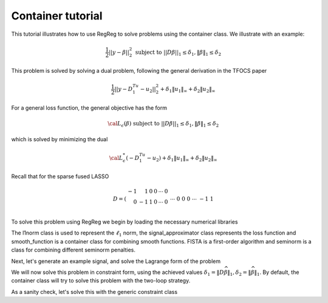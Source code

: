 .. _container_tutorial:

Container tutorial
~~~~~~~~~~~~~~~~~~~~

This tutorial illustrates how to use RegReg to solve problems using the container class. We illustrate with an example:

.. math::

       \frac{1}{2}||y - \beta||^{2}_{2} \ \text{subject to} \  ||D\beta||_{1} \leq \delta_1,   \|\beta\|_1 \leq \delta_2

This problem is solved by solving a dual problem, following the 
general derivation in the TFOCS paper

.. math::

       \frac{1}{2}||y - D^Tu_1 - u_2||^{2}_{2} + \delta_1 \|u_1\|_{\infty} + \delta_2 \|u_2\|_{\infty}

For a general loss function, the general objective has the form

.. math::

    {\cal L}_{\epsilon}(\beta) \ \text{subject to} \  ||D\beta||_{1} \leq \delta_1,   \|\beta\|_1 \leq \delta_2

which is solved by minimizing the dual

.. math::

    {\cal L}^*_{\epsilon}(-D^Tu_1-u_2) + \delta_1 \|u_1\|_{\infty} + \delta_2 \|u_2\|_{\infty}


Recall that for the sparse fused LASSO

.. math::

       D = \left(\begin{array}{rrrrrr} -1 & 1 & 0 & 0 & \cdots & 0 \\ 0 & -1 & 1 & 0 & \cdots & 0 \\ &&&&\cdots &\\ 0 &0&0&\cdots & -1 & 1 \end{array}\right)

To solve this problem using RegReg we begin by loading the necessary numerical libraries

.. ipython::

   import numpy as np
   import pylab	
   from scipy import sparse

   from regreg.algorithms import FISTA
   from regreg.atoms import l1norm
   from regreg.seminorm import seminorm 
   from regreg.constraint import constraint
   from regreg.container import container
   from regreg.smooth import l2normsq

The l1norm class is used to represent the :math:`\ell_1` norm, the signal_approximator class represents the loss function and smooth_function is a container class for combining smooth functions. FISTA is a first-order algorithm and seminorm is a class for combining different seminorm penalties. 

Next, let's generate an example signal, and solve the Lagrange
form of the problem

.. ipython::
 
   Y = np.random.standard_normal(500); Y[100:150] += 7; Y[250:300] += 14
   loss = l2normsq.shift(-Y, l=0.5)

   sparsity = l1norm(len(Y), 1.4)
   # TODO should make a module to compute typical Ds
   D = sparse.csr_matrix((np.identity(500) + np.diag([-1]*499,k=1))[:-1])
   fused = l1norm.linear(D, 25.5)
   problem = container(loss, sparsity, fused)
   
   solver = FISTA(problem.problem())
   solver.fit(max_its=100, tol=1e-10)
   solution = solver.problem.coefs

We will now solve this problem in constraint form, using the 
achieved  values :math:`\delta_1 = \|D\widehat{\beta}\|_1, \delta_2=\|\widehat{\beta}\|_1`.
By default, the container class will try to solve this problem with the two-loop strategy.

.. ipython::

   delta1 = np.fabs(D * solution).sum()
   delta2 = np.fabs(solution).sum()

   fused_constraint = l1norm.linear(D, delta1)
   sparsity_constraint = l1norm(500, delta2)
   fused_constraint.constraint = True   
   sparsity_constraint.constraint = True   

   constrained_problem = container(loss, fused_constraint, sparsity_constraint)
   constrained_solver = FISTA(constrained_problem.problem())
   constrained_solver.problem.L = 1.01
   vals = constrained_solver.fit(max_its=10, tol=1e-06, backtrack=False, monotonicity_restart=False)
   constrained_solution = constrained_solver.problem.coefs

As a sanity check, let's solve this with the generic constraint class

.. ipython::

   from regreg.conjugate import conjugate

   loss = l2normsq.shift(-Y, l=0.5)
   generic = conjugate(loss)
   sparse_fused_gen = constraint(generic, fused_constraint, sparsity_constraint)
   constrained_solver_gen = FISTA(sparse_fused_gen.dual_problem())
   gen_vals = constrained_solver_gen.fit(max_its=1000, tol=1e-06)
   constrained_solution_gen = sparse_fused_gen.primal_from_dual(constrained_solver_gen.problem.coefs)
   print np.linalg.norm(constrained_solution_gen - constrained_solution) / np.linalg.norm(constrained_solution)
   print np.linalg.norm(solution - constrained_solution) / np.linalg.norm(constrained_solution)


.. plot::

   import numpy as np
   import pylab	
   from scipy import sparse

   from regreg.algorithms import FISTA
   from regreg.atoms import l1norm
   from regreg.seminorm import seminorm 
   from regreg.constraint import constraint
   from regreg.container import container
   from regreg.smooth import l2normsq
 
   Y = np.random.standard_normal(500); Y[100:150] += 7; Y[250:300] += 14
   loss = l2normsq.shift(-Y, l=0.5)

   sparsity = l1norm(len(Y), 1.4)
   # TODO should make a module to compute typical Ds
   D = sparse.csr_matrix((np.identity(500) + np.diag([-1]*499,k=1))[:-1])
   fused = l1norm.linear(D, 25.5)
   problem = container(loss, sparsity, fused)
   
   solver = FISTA(problem.problem())
   solver.fit(max_its=100, tol=1e-10)
   solution = solver.problem.coefs

   delta1 = np.fabs(D * solution).sum()
   delta2 = np.fabs(solution).sum()

   fused_constraint = l1norm.linear(D, delta1)
   sparsity_constraint = l1norm(500, delta2)
   fused_constraint.constraint = True   
   sparsity_constraint.constraint = True   

   constrained_problem = container(loss, fused_constraint, sparsity_constraint)
   constrained_solver = FISTA(constrained_problem.problem())
   constrained_solver.problem.L = 1.01
   vals = constrained_solver.fit(max_its=10, tol=1e-06, backtrack=False, monotonicity_restart=False)
   constrained_solution = constrained_solver.problem.coefs


   from regreg.conjugate import conjugate

   loss = l2normsq.shift(-Y, l=0.5)
   generic = conjugate(loss)
   sparse_fused_gen = constraint(generic, fused_constraint, sparsity_constraint)
   constrained_solver_gen = FISTA(sparse_fused_gen.dual_problem())
   gen_vals = constrained_solver_gen.fit(max_its=1000, tol=1e-06)
   constrained_solution_gen = sparse_fused_gen.primal_from_dual(constrained_solver_gen.problem.coefs)
   print np.linalg.norm(constrained_solution_gen - constrained_solution) / np.linalg.norm(constrained_solution)


   pylab.scatter(np.arange(Y.shape[0]), Y)
   pylab.plot(solution, c='r', linewidth=5)	
   pylab.plot(constrained_solution, c='black', linewidth=3)	
   pylab.plot(constrained_solution_gen, c='gray', linewidth=1)		
